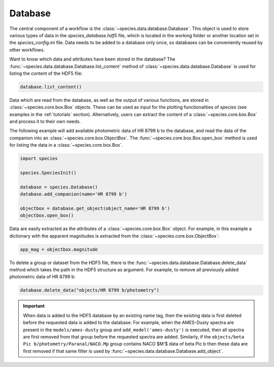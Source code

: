 .. _database:

Database
========

The central component of a workflow is the :class:`~species.data.database.Database`. This object is used to store various types of data in the `species_database.hdf5` file, which is located in the working folder or another location set in the `species_config.ini` file. Data needs to be added to a database only once, so databases can be conveniently reused by other workflows.

Want to know which data and attributes have been stored in the database? The :func:`~species.data.database.Database.list_content` method of :class:`~species.data.database.Database` is used for listing the content of the HDF5 file:

.. code-block:: python

   database.list_content()

Data which are read from the database, as well as the output of various functions, are stored in :class:`~species.core.box.Box` objects. These can be used as input for the plotting functionalities of `species` (see examples in the :ref:`tutorials` section). Alternatively, users can extract the content of a :class:`~species.core.box.Box` and process it to their own needs.

The following example will add available photometric data of HR 8799 b to the database, and read the data of the companion into an :class:`~species.core.box.ObjectBox`. The :func:`~species.core.box.Box.open_box` method is used for listing the data in a :class:`~species.core.box.Box`.

.. code-block:: python

   import species

   species.SpeciesInit()

   database = species.Database()
   database.add_companion(name='HR 8799 b')

   objectbox = database.get_object(object_name='HR 8799 b')
   objectbox.open_box()

Data are easily extracted as the attributes of a :class:`~species.core.box.Box` object. For example, in this example a dictionary with the apparent magnitudes is extracted from the :class:`~species.core.box.ObjectBox`:

.. code-block:: python

   app_mag = objectbox.magnitude

To delete a group or dataset from the HDF5 file, there is the :func:`~species.data.database.Database.delete_data` method which takes the path in the HDF5 structure as argument. For example, to remove all previously added photometric data of HR 8799 b:

.. code-block:: python

   database.delete_data("objects/HR 8799 b/photometry")

.. important::
   When data is added to the HDF5 database by an existing name tag, then the existing data is first deleted before the requested data is added to the database. For example, when the AMES-Dusty spectra are present in the ``models/ames-dusty`` group and ``add_model('ames-dusty')`` is executed, then all spectra are first removed from that group before the requested spectra are added. Similarly, if the ``objects/beta Pic b/photometry/Paranal/NACO.Mp`` group contains NACO $M'$ data of beta Pic b then these data are first removed if that same filter is used by :func:`~species.data.database.Database.add_object`.
